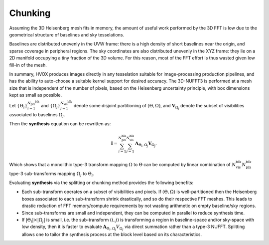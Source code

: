 Chunking
========

Assuming the 3D Heisenberg mesh fits in memory, the amount of useful work performed by the 3D FFT is low due to the
geometrical structure of baselines and sky tesselations.

Baselines are distributed unevenly in the UVW frame: there is a high density of short baselines near the origin,
and sparse coverage in peripheral regions. The sky coordinates are also distributed unevenly in the XYZ frame: they lie
on a 2D manifold occupying a tiny fraction of the 3D volume. For this reason, most of the FFT effort is thus wasted
given low fill-in of the mesh.

In summary, HVOX produces images directly in any tesselation suitable for image-processing production pipelines,
and has the ability to auto-choose a suitable kernel support for desired accuracy. The 3D-NUFFT3 is performed at a mesh size that is independent of the number of pixels, based on the Heisenberg uncertainty principle, with box dimensions kept as small as possible.


Let :math:`\left\{\Theta_{i}\right\}_{i=1}^{N_{\text{pix}}^{\text{blk}}}` and 
:math:`\left\{\Omega_{j}\right\}_{j=1}^{N_{\text{vis}}^{\text{blk}}}` denote some disjoint partitioning of 
:math:`(\Theta, \Omega)`, and :math:`\mathbf{V}_{\Omega_{j}}` denote the subset of visibilities associated to baselines 
:math:`\Omega_{j}`.

Then the **synthesis** equation can be rewritten as:

.. math::
    \mathbf{I}
    = \sum_{i=1}^{N_{\text{pix}}^{\text{blk}}} \sum_{j=1}^{N_{\text{vis}}^{\text{blk}}} \mathbf{A}_{\Theta_{i},\Omega_{j}} \mathbf{V}_{\Omega_{j}}.


Which shows that a monolithic type-3 transform mapping :math:`\Omega` to :math:`\Theta` can be computed by linear
combination of :math:`N_{\text{vis}}^{\text{blk}} N_{\text{pix}}^{\text{blk}}` type-3 sub-transforms mapping
:math:`\Omega_{j}` to :math:`\Theta_{i}`.

Evaluating **synthesis** via the splitting or chunking method provides the following benefits:

- Each sub-transform operates on a subset of visibilities and pixels. If :math:`(\Theta, \Omega)` is well-partitioned then the Heisenberg boxes associated to each sub-transform shrink drastically, and so do their respective FFT meshes. This leads to drastic reduction of FFT memory/compute requirements by not wasting arithmetic on empty baseline/sky regions.

- Since sub-transforms are small and independent, they can be computed in parallel to reduce synthesis time.

- If :math:`\vert\Theta_{i}\vert \times \vert\Omega_{j}\vert` is small, i.e. the sub-transform :math:`(i,j)` is transforming a region in baseline-space and/or sky-space with low density, then it is faster to evaluate :math:`\mathbf{A}_{\Theta_{i},\Omega_{j}} V_{\Omega_{j}}` via direct summation rather than a type-3 NUFFT. Splitting allows one to tailor the synthesis process at the block level based on its characteristics.